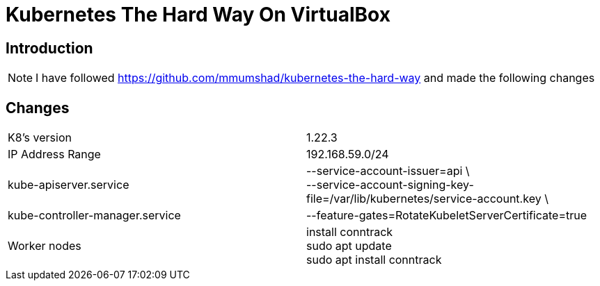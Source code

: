 = Kubernetes The Hard Way On VirtualBox

== Introduction
[NOTE]
====
I have followed https://github.com/mmumshad/kubernetes-the-hard-way and made the following changes
====



== Changes
[cols="50,50"]
|===
|K8's version 
|1.22.3

|IP Address Range
|192.168.59.0/24

|kube-apiserver.service
|--service-account-issuer=api \ +
--service-account-signing-key-file=/var/lib/kubernetes/service-account.key \

|kube-controller-manager.service
|--feature-gates=RotateKubeletServerCertificate=true

|Worker nodes
| install conntrack +
sudo apt update +
sudo apt install conntrack



|===

